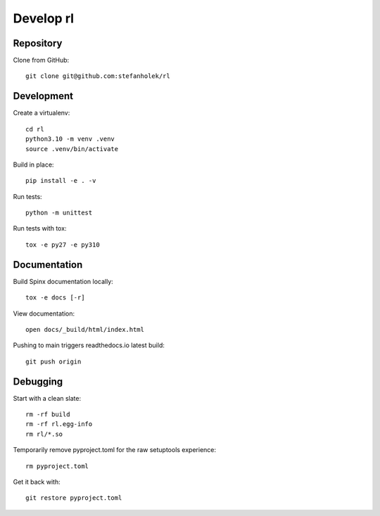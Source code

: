 ==========
Develop rl
==========

Repository
==========

Clone from GitHub::

    git clone git@github.com:stefanholek/rl

Development
===========

Create a virtualenv::

    cd rl
    python3.10 -m venv .venv
    source .venv/bin/activate

Build in place::

    pip install -e . -v

Run tests::

    python -m unittest

Run tests with tox::

    tox -e py27 -e py310

Documentation
=============

Build Spinx documentation locally::

    tox -e docs [-r]

View documentation::

    open docs/_build/html/index.html

Pushing to main triggers readthedocs.io latest build::

    git push origin

Debugging
=========

Start with a clean slate::

    rm -rf build
    rm -rf rl.egg-info
    rm rl/*.so

Temporarily remove pyproject.toml for the raw setuptools experience::

    rm pyproject.toml

Get it back with::

    git restore pyproject.toml

